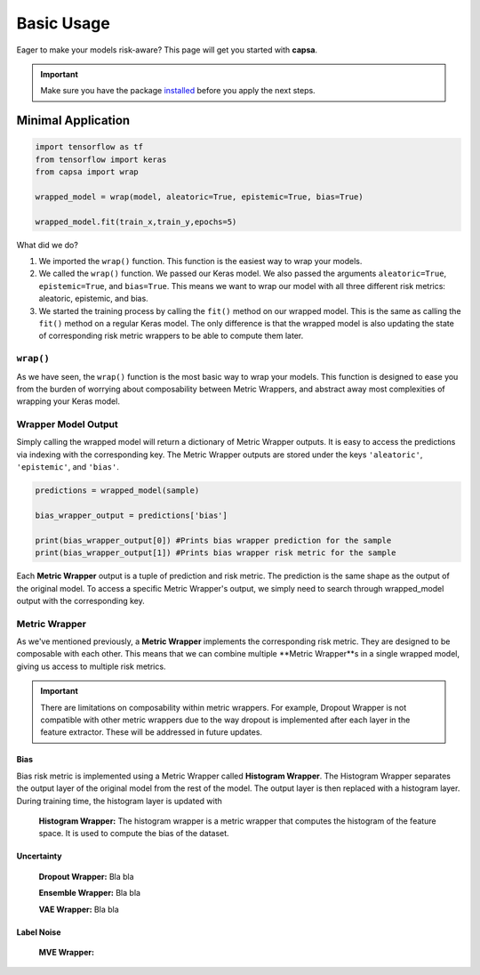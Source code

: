 .. _getting_started-basic_usage: 

Basic Usage
===========
Eager to make your models risk-aware? This page will get you started with **capsa**. 

.. important::
    Make sure you have the package `installed <installation.html>`_ before you apply the next steps.


Minimal Application
^^^^^^^^^^^^^^^^^^^

.. code-block:: python

    import tensorflow as tf
    from tensorflow import keras
    from capsa import wrap

    wrapped_model = wrap(model, aleatoric=True, epistemic=True, bias=True)

    wrapped_model.fit(train_x,train_y,epochs=5)

What did we do?

1. We imported the ``wrap()`` function. This function is the easiest way to wrap your models.
2. We called the ``wrap()`` function. We passed our Keras model. We also passed the arguments ``aleatoric=True``, ``epistemic=True``, and ``bias=True``. This means we want to wrap our model with all three different risk metrics: aleatoric, epistemic, and bias.
3. We started the training process by calling the ``fit()`` method on our wrapped model. This is the same as calling the ``fit()`` method on a regular Keras model. The only difference is that the wrapped model is also updating the state of corresponding risk metric wrappers to be able to compute them later.
 

``wrap()``
-----------
As we have seen, the ``wrap()`` function is the most basic way to wrap your models. This function is designed to ease you from the burden of worrying about composability between Metric Wrappers, and abstract away most complexities of wrapping your Keras model.

Wrapper Model Output
--------------------

Simply calling the wrapped model will return a dictionary of Metric Wrapper outputs. It is easy to access the predictions via indexing with the corresponding key. The Metric Wrapper outputs are stored under the keys ``'aleatoric'``, ``'epistemic'``, and ``'bias'``.

.. code-block:: python

    predictions = wrapped_model(sample)

    bias_wrapper_output = predictions['bias']

    print(bias_wrapper_output[0]) #Prints bias wrapper prediction for the sample
    print(bias_wrapper_output[1]) #Prints bias wrapper risk metric for the sample

Each **Metric Wrapper** output is a tuple of prediction and risk metric. The prediction is the same shape as the output of the original model. To access a specific Metric Wrapper's output, we simply need to search through wrapped_model output with the corresponding key.

 

Metric Wrapper
--------------

As we've mentioned previously, a **Metric Wrapper** implements the corresponding risk metric. They are designed to be composable with each other. This means that we can combine multiple **Metric Wrapper**s in a single wrapped model, giving us access to multiple risk metrics. 

.. important::
    There are limitations on composability within metric wrappers. For example, Dropout Wrapper is not compatible with other metric wrappers due to the way dropout is implemented after each layer in the feature extractor. These will be addressed in future updates. 



Bias
****
Bias risk metric is implemented using a Metric Wrapper called **Histogram Wrapper**. The Histogram Wrapper separates the output layer of the original model from the rest of the model. The output layer is then replaced with a histogram layer. During training time, the histogram layer is updated with  

 **Histogram Wrapper:** The histogram wrapper is a metric wrapper that computes the histogram of the feature space. It is used to compute the bias of the dataset.


Uncertainty
***********


 **Dropout Wrapper:** Bla bla

 **Ensemble Wrapper:** Bla bla

 **VAE Wrapper:** Bla bla

Label Noise
***********

 **MVE Wrapper:** 